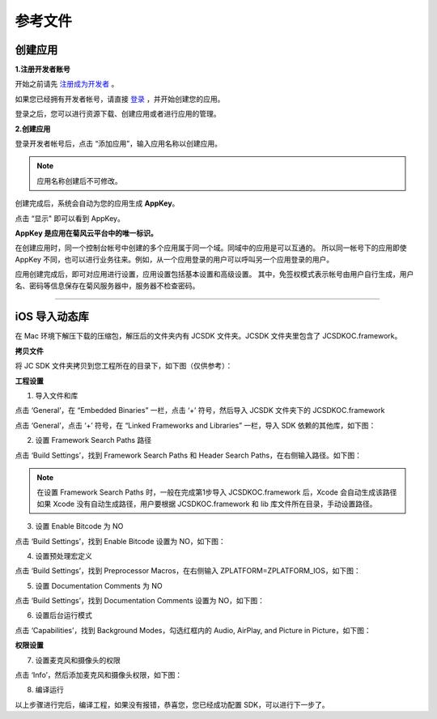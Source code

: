 参考文件
======================

.. _创建应用:

创建应用
--------------------------------

**1.注册开发者账号**

开始之前请先 `注册成为开发者 <http://developer.juphoon.com/signup>`_ 。

如果您已经拥有开发者帐号，请直接 `登录 <http://developer.juphoon.com/signin>`_ ，并开始创建您的应用。

登录之后，您可以进行资源下载、创建应用或者进行应用的管理。

**2.创建应用**

登录开发者帐号后，点击 “添加应用”，输入应用名称以创建应用。

.. image:: images/appcreate1.png

.. note:: 应用名称创建后不可修改。

创建完成后，系统会自动为您的应用生成 **AppKey**。

点击 “显示" 即可以看到 AppKey。

.. image:: images/appkey1.png

**AppKey 是应用在菊风云平台中的唯一标识。** 

在创建应用时，``同一个控制台帐号中创建的多个应用属于同一个域。同域中的应用是可以互通的。`` 所以同一帐号下的应用即使 AppKey 不同，也可以进行业务往来。例如，从一个应用登录的用户可以呼叫另一个应用登录的用户。

应用创建完成后，即可对应用进行设置，应用设置包括基本设置和高级设置。 其中，免签权模式表示帐号由用户自行生成，用户名、密码等信息保存在菊风服务器中，服务器不检查密码。

.. image:: images/signature1.png

^^^^^^^^^^^^^^^^^^^^^^^^^^^^^^^^

.. _iOS 导入动态库:

iOS 导入动态库
---------------------

在 Mac 环境下解压下载的压缩包，解压后的文件夹内有 JCSDK 文件夹。JCSDK 文件夹里包含了 JCSDKOC.framework。

**拷贝文件**

将 JC SDK 文件夹拷贝到您工程所在的目录下，如下图（仅供参考）：

.. image:: images/imshareLib.png

**工程设置**

1. 导入文件和库

点击 ‘General’，在 “Embedded Binaries” 一栏，点击 ‘+’ 符号，然后导入 JCSDK 文件夹下的 JCSDKOC.framework

.. image:: images/frameworkshare.png

点击 ‘General’，点击 ‘+’ 符号，在 “Linked Frameworks and Libraries” 一栏，导入 SDK 依赖的其他库，如下图：

.. image:: images/sharelibinput.png

2. 设置 Framework Search Paths 路径

点击 ‘Build Settings’，找到 Framework Search Paths 和 Header Search Paths，在右侧输入路径。如下图：

.. image:: images/iOS_integration_AddDynamicFrameworkPath.png

.. image:: images/headerfile.png

.. note:: 在设置 Framework Search Paths 时，一般在完成第1步导入 JCSDKOC.framework 后，Xcode 会自动生成该路径
       如果 Xcode 没有自动生成路径，用户要根据 JCSDKOC.framework 和 lib 库文件所在目录，手动设置路径。

3. 设置 Enable Bitcode 为 NO

点击 ‘Build Settings’，找到 Enable Bitcode 设置为 NO，如下图：

.. image:: images/iOS_integration_DynamicBitcode.png

4. 设置预处理宏定义

点击 ‘Build Settings’，找到 Preprocessor Macros，在右侧输入 ZPLATFORM=ZPLATFORM_IOS，如下图：

.. image:: images/static_import_ios.png

5. 设置 Documentation Comments 为 NO

点击 ‘Build Settings’，找到 Documentation Comments 设置为 NO，如下图：

.. image:: images/static_import_ios1.png

6. 设置后台运行模式

点击 ‘Capabilities’，找到 Background Modes，勾选红框内的 Audio, AirPlay, and Picture in Picture，如下图：

.. image:: images/iOS_integration_DynamicBackgroundModes.png

**权限设置**

7. 设置麦克风和摄像头的权限

点击 ‘Info’，然后添加麦克风和摄像头权限，如下图：

.. image:: images/iOS_integration_DynamicPermissions.png

8. 编译运行

以上步骤进行完后，编译工程，如果没有报错，恭喜您，您已经成功配置 SDK，可以进行下一步了。